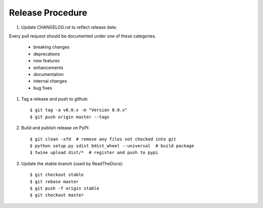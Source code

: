Release Procedure
-----------------

#. Update CHANGELOG.rst to reflect release date::

Every pull request should be documented under one of these categories.

    - breaking changes
    - deprecations
    - new features
    - enhancements
    - documentation
    - internal changes
    - bug fixes

#. Tag a release and push to github::

    $ git tag -a v0.0.x -m "Version 0.0.x"
    $ git push origin master --tags

#. Build and publish release on PyPI::

    $ git clean -xfd  # remove any files not checked into git
    $ python setup.py sdist bdist_wheel --universal  # build package
    $ twine upload dist/*  # register and push to pypi

#. Update the stable branch (used by ReadTheDocs)::

    $ git checkout stable
    $ git rebase master
    $ git push -f origin stable
    $ git checkout master
